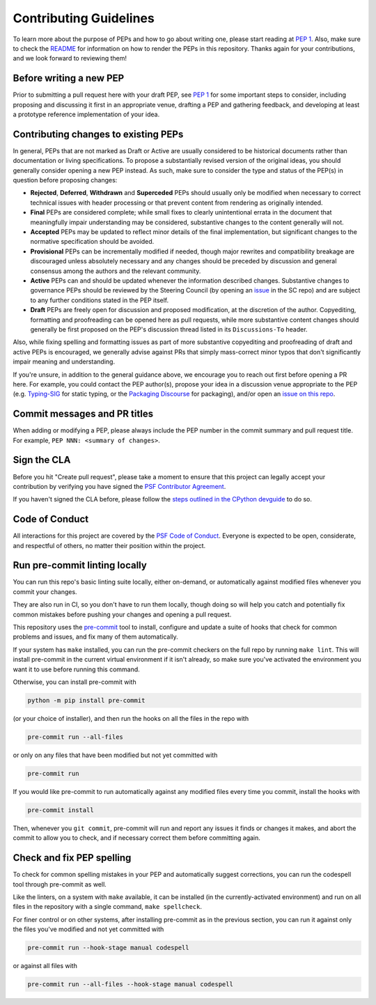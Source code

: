 Contributing Guidelines
=======================

To learn more about the purpose of PEPs and how to go about writing one, please
start reading at `PEP 1 <https://peps.python.org/pep-0001/>`_.
Also, make sure to check the `README <./README.rst>`_ for information
on how to render the PEPs in this repository.
Thanks again for your contributions, and we look forward to reviewing them!


Before writing a new PEP
------------------------

Prior to submitting a pull request here with your draft PEP, see `PEP 1
<https://peps.python.org/pep-0001/#start-with-an-idea-for-python>`_
for some important steps to consider, including proposing and discussing it
first in an appropriate venue, drafting a PEP and gathering feedback, and
developing at least a prototype reference implementation of your idea.


Contributing changes to existing PEPs
-------------------------------------

In general, PEPs that are not marked as Draft or Active are usually considered
to be historical documents rather than documentation or living specifications.
To propose a substantially revised version of the original ideas,
you should generally consider opening a new PEP instead.
As such, make sure to consider the type and status of the PEP(s)
in question before proposing changes:

* **Rejected**, **Deferred**, **Withdrawn** and **Superceded** PEPs should
  usually only be modified when necessary to correct technical issues with
  header processing or that prevent content from rendering as originally
  intended.

* **Final** PEPs are considered complete; while small fixes to clearly
  unintentional errata in the document that meaningfully impair understanding
  may be considered, substantive changes to the content generally will not.

* **Accepted** PEPs may be updated to reflect minor details of the final
  implementation, but significant changes to the normative specification
  should be avoided.

* **Provisional** PEPs can be incrementally modified if needed, though
  major rewrites and compatibility breakage are discouraged unless absolutely
  necessary and any changes should be preceded by discussion and general
  consensus among the authors and the relevant community.

* **Active** PEPs can and should be updated whenever the information described
  changes. Substantive changes to governance PEPs should be reviewed by the
  Steering Council (by opening an
  `issue <https://github.com/python/steering-council/issues>`__ in the SC repo)
  and are subject to any further conditions stated in the PEP itself.

* **Draft** PEPs are freely open for discussion and proposed modification,
  at the discretion of the author. Copyediting, formatting and proofreading
  can be opened here as pull requests, while more substantive content
  changes should generally be first proposed on the PEP's discussion thread
  listed in its ``Discussions-To`` header.

Also, while fixing spelling and formatting issues as part of more substantive
copyediting and proofreading of draft and active PEPs is encouraged,
we generally advise against PRs that simply mass-correct minor typos
that don't significantly impair meaning and understanding.

If you're unsure, in addition to the general guidance above,
we encourage you to reach out first before opening a PR here.
For example, you could contact the PEP author(s),
propose your idea in a discussion venue appropriate to the PEP (e.g.
`Typing-SIG <https://mail.python.org/archives/list/typing-sig@python.org/>`__
for static typing, or the `Packaging Discourse
<https://discuss.python.org/c/packaging/>`__ for packaging), and/or
open an `issue on this repo <https://github.com/python/peps/issues>`__.


Commit messages and PR titles
-----------------------------

When adding or modifying a PEP, please always include the PEP number in the
commit summary and pull request title.
For example, ``PEP NNN: <summary of changes>``.


Sign the CLA
------------

Before you hit "Create pull request", please take a moment to ensure that this
project can legally accept your contribution by verifying you have signed the
`PSF Contributor Agreement <https://www.python.org/psf/contrib/contrib-form/>`_.

If you haven't signed the CLA before, please follow the
`steps outlined in the CPython devguide
<https://devguide.python.org/pullrequest/#licensing>`_ to do so.


Code of Conduct
---------------

All interactions for this project are covered by the
`PSF Code of Conduct <https://www.python.org/psf/codeofconduct/>`_. Everyone is
expected to be open, considerate, and respectful of others, no matter their
position within the project.


Run pre-commit linting locally
------------------------------

You can run this repo's basic linting suite locally,
either on-demand, or automatically against modified files
whenever you commit your changes.

They are also run in CI, so you don't have to run them locally, though doing
so will help you catch and potentially fix common mistakes before pushing
your changes and opening a pull request.

This repository uses the `pre-commit <https://pre-commit.com/>`_ tool to
install, configure and update a suite of hooks that check for
common problems and issues, and fix many of them automatically.

If your system has ``make`` installed, you can run the pre-commit checkers
on the full repo by running ``make lint``. This will
install pre-commit in the current virtual environment if it isn't already,
so make sure you've activated the environment you want it to use
before running this command.

Otherwise, you can install pre-commit with

.. code-block:: bash

    python -m pip install pre-commit

(or your choice of installer), and then run the hooks on all the files
in the repo with

.. code-block:: bash

    pre-commit run --all-files

or only on any files that have been modified but not yet committed with

.. code-block:: bash

    pre-commit run

If you would like pre-commit to run automatically against any modified files
every time you commit, install the hooks with

.. code-block:: bash

    pre-commit install

Then, whenever you ``git commit``, pre-commit will run and report any issues
it finds or changes it makes, and abort the commit to allow you to check,
and if necessary correct them before committing again.


Check and fix PEP spelling
--------------------------

To check for common spelling mistakes in your PEP and automatically suggest
corrections, you can run the codespell tool through pre-commit as well.

Like the linters, on a system with ``make`` available, it can be installed
(in the currently-activated environment) and run on all files in the
repository with a single command, ``make spellcheck``.

For finer control or on other systems, after installing pre-commit as in
the previous section, you can run it against only the files
you've modified and not yet committed with

.. code-block:: bash

    pre-commit run --hook-stage manual codespell

or against all files with

.. code-block:: bash

    pre-commit run --all-files --hook-stage manual codespell
